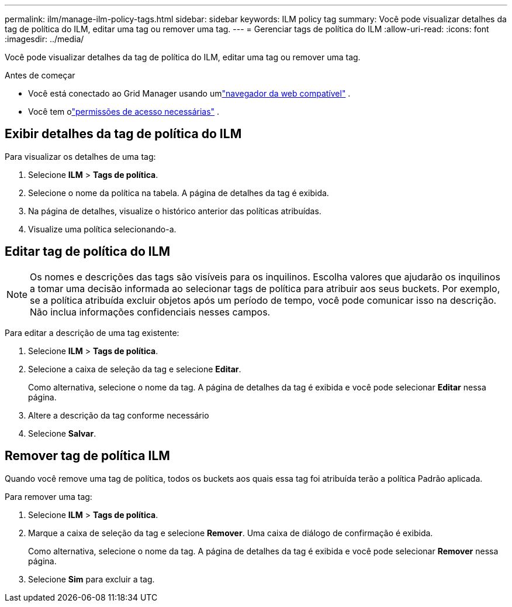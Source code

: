 ---
permalink: ilm/manage-ilm-policy-tags.html 
sidebar: sidebar 
keywords: ILM policy tag 
summary: Você pode visualizar detalhes da tag de política do ILM, editar uma tag ou remover uma tag. 
---
= Gerenciar tags de política do ILM
:allow-uri-read: 
:icons: font
:imagesdir: ../media/


[role="lead"]
Você pode visualizar detalhes da tag de política do ILM, editar uma tag ou remover uma tag.

.Antes de começar
* Você está conectado ao Grid Manager usando umlink:../admin/web-browser-requirements.html["navegador da web compatível"] .
* Você tem olink:../admin/admin-group-permissions.html["permissões de acesso necessárias"] .




== Exibir detalhes da tag de política do ILM

Para visualizar os detalhes de uma tag:

. Selecione *ILM* > *Tags de política*.
. Selecione o nome da política na tabela.  A página de detalhes da tag é exibida.
. Na página de detalhes, visualize o histórico anterior das políticas atribuídas.
. Visualize uma política selecionando-a.




== Editar tag de política do ILM


NOTE: Os nomes e descrições das tags são visíveis para os inquilinos.  Escolha valores que ajudarão os inquilinos a tomar uma decisão informada ao selecionar tags de política para atribuir aos seus buckets.  Por exemplo, se a política atribuída excluir objetos após um período de tempo, você pode comunicar isso na descrição.  Não inclua informações confidenciais nesses campos.

Para editar a descrição de uma tag existente:

. Selecione *ILM* > *Tags de política*.
. Selecione a caixa de seleção da tag e selecione *Editar*.
+
Como alternativa, selecione o nome da tag.  A página de detalhes da tag é exibida e você pode selecionar *Editar* nessa página.

. Altere a descrição da tag conforme necessário
. Selecione *Salvar*.




== Remover tag de política ILM

Quando você remove uma tag de política, todos os buckets aos quais essa tag foi atribuída terão a política Padrão aplicada.

Para remover uma tag:

. Selecione *ILM* > *Tags de política*.
. Marque a caixa de seleção da tag e selecione *Remover*.  Uma caixa de diálogo de confirmação é exibida.
+
Como alternativa, selecione o nome da tag.  A página de detalhes da tag é exibida e você pode selecionar *Remover* nessa página.

. Selecione *Sim* para excluir a tag.

